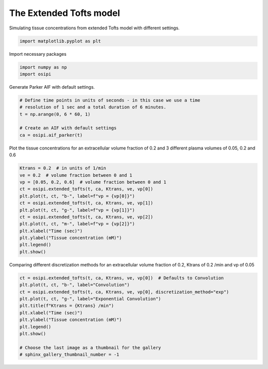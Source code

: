 
.. DO NOT EDIT.
.. THIS FILE WAS AUTOMATICALLY GENERATED BY SPHINX-GALLERY.
.. TO MAKE CHANGES, EDIT THE SOURCE PYTHON FILE:
.. "generated\examples\tissue\plot_extended_tofts.py"
.. LINE NUMBERS ARE GIVEN BELOW.

.. only:: html

    .. note::
        :class: sphx-glr-download-link-note

        :ref:`Go to the end <sphx_glr_download_generated_examples_tissue_plot_extended_tofts.py>`
        to download the full example code.

.. rst-class:: sphx-glr-example-title

.. _sphx_glr_generated_examples_tissue_plot_extended_tofts.py:


=========================
The Extended Tofts model
=========================

Simulating tissue concentrations from extended Tofts model with different settings.

.. GENERATED FROM PYTHON SOURCE LINES 8-11

.. code-block:: Python


    import matplotlib.pyplot as plt








.. GENERATED FROM PYTHON SOURCE LINES 12-13

Import necessary packages

.. GENERATED FROM PYTHON SOURCE LINES 13-16

.. code-block:: Python

    import numpy as np
    import osipi








.. GENERATED FROM PYTHON SOURCE LINES 17-18

Generate Parker AIF with default settings.

.. GENERATED FROM PYTHON SOURCE LINES 18-26

.. code-block:: Python


    # Define time points in units of seconds - in this case we use a time
    # resolution of 1 sec and a total duration of 6 minutes.
    t = np.arange(0, 6 * 60, 1)

    # Create an AIF with default settings
    ca = osipi.aif_parker(t)








.. GENERATED FROM PYTHON SOURCE LINES 27-29

Plot the tissue concentrations for an extracellular volume fraction
of 0.2 and 3 different plasma volumes of 0.05, 0.2 and 0.6

.. GENERATED FROM PYTHON SOURCE LINES 29-43

.. code-block:: Python

    Ktrans = 0.2  # in units of 1/min
    ve = 0.2  # volume fraction between 0 and 1
    vp = [0.05, 0.2, 0.6]  # volume fraction between 0 and 1
    ct = osipi.extended_tofts(t, ca, Ktrans, ve, vp[0])
    plt.plot(t, ct, "b-", label=f"vp = {vp[0]}")
    ct = osipi.extended_tofts(t, ca, Ktrans, ve, vp[1])
    plt.plot(t, ct, "g-", label=f"vp = {vp[1]}")
    ct = osipi.extended_tofts(t, ca, Ktrans, ve, vp[2])
    plt.plot(t, ct, "m-", label=f"vp = {vp[2]}")
    plt.xlabel("Time (sec)")
    plt.ylabel("Tissue concentration (mM)")
    plt.legend()
    plt.show()




.. image-sg:: /generated/examples/tissue/images/sphx_glr_plot_extended_tofts_001.png
   :alt: plot extended tofts
   :srcset: /generated/examples/tissue/images/sphx_glr_plot_extended_tofts_001.png
   :class: sphx-glr-single-img





.. GENERATED FROM PYTHON SOURCE LINES 44-46

Comparing different discretization methods for an extracellular
volume fraction of 0.2, Ktrans of 0.2 /min and vp of 0.05

.. GENERATED FROM PYTHON SOURCE LINES 46-58

.. code-block:: Python

    ct = osipi.extended_tofts(t, ca, Ktrans, ve, vp[0])  # Defaults to Convolution
    plt.plot(t, ct, "b-", label="Convolution")
    ct = osipi.extended_tofts(t, ca, Ktrans, ve, vp[0], discretization_method="exp")
    plt.plot(t, ct, "g-", label="Exponential Convolution")
    plt.title(f"Ktrans = {Ktrans} /min")
    plt.xlabel("Time (sec)")
    plt.ylabel("Tissue concentration (mM)")
    plt.legend()
    plt.show()

    # Choose the last image as a thumbnail for the gallery
    # sphinx_gallery_thumbnail_number = -1



.. image-sg:: /generated/examples/tissue/images/sphx_glr_plot_extended_tofts_002.png
   :alt: Ktrans = 0.2 /min
   :srcset: /generated/examples/tissue/images/sphx_glr_plot_extended_tofts_002.png
   :class: sphx-glr-single-img






.. rst-class:: sphx-glr-timing

   **Total running time of the script:** (0 minutes 0.136 seconds)


.. _sphx_glr_download_generated_examples_tissue_plot_extended_tofts.py:

.. only:: html

  .. container:: sphx-glr-footer sphx-glr-footer-example

    .. container:: sphx-glr-download sphx-glr-download-jupyter

      :download:`Download Jupyter notebook: plot_extended_tofts.ipynb <plot_extended_tofts.ipynb>`

    .. container:: sphx-glr-download sphx-glr-download-python

      :download:`Download Python source code: plot_extended_tofts.py <plot_extended_tofts.py>`


.. only:: html

 .. rst-class:: sphx-glr-signature

    `Gallery generated by Sphinx-Gallery <https://sphinx-gallery.github.io>`_
